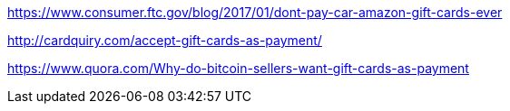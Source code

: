 https://www.consumer.ftc.gov/blog/2017/01/dont-pay-car-amazon-gift-cards-ever

http://cardquiry.com/accept-gift-cards-as-payment/

https://www.quora.com/Why-do-bitcoin-sellers-want-gift-cards-as-payment
